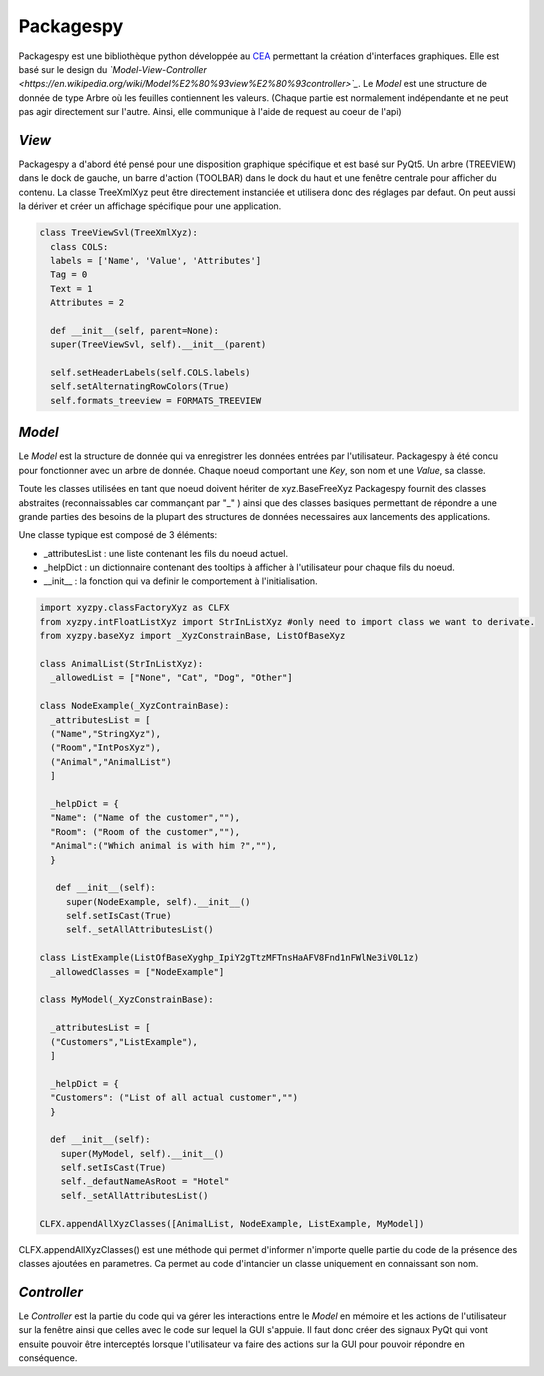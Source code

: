 =============
Packagespy
=============

Packagespy est une bibliothèque python développée au `CEA <https://www.cea.fr>`_ permettant la création d'interfaces graphiques. Elle est basé sur le design du *`Model-View-Controller <https://en.wikipedia.org/wiki/Model%E2%80%93view%E2%80%93controller>`_*.
Le *Model* est une structure de donnée de type Arbre où les feuilles contiennent les valeurs.
(Chaque partie est normalement indépendante et ne peut pas agir directement sur l'autre. Ainsi, elle communique à l'aide de request au coeur de l'api)

*View*
--------------------

Packagespy a d'abord été pensé pour une disposition graphique spécifique et est basé sur PyQt5. Un arbre (TREEVIEW) dans le dock de gauche, un barre d'action (TOOLBAR) dans le dock du haut et une fenêtre centrale pour afficher du contenu.
La classe TreeXmlXyz peut être directement instanciée et utilisera donc des réglages par defaut.
On peut aussi la dériver et créer un affichage spécifique pour une application. 

.. code-block:: python

    class TreeViewSvl(TreeXmlXyz):
      class COLS:
      labels = ['Name', 'Value', 'Attributes']
      Tag = 0
      Text = 1
      Attributes = 2

      def __init__(self, parent=None):
      super(TreeViewSvl, self).__init__(parent)

      self.setHeaderLabels(self.COLS.labels)
      self.setAlternatingRowColors(True)
      self.formats_treeview = FORMATS_TREEVIEW



*Model*
-----------

Le *Model* est la structure de donnée qui va enregistrer les données entrées par l'utilisateur. Packagespy à été concu pour fonctionner avec un arbre de donnée. Chaque noeud comportant une *Key*, son nom et une *Value*, sa classe.

Toute les classes utilisées en tant que noeud doivent hériter de xyz.BaseFreeXyz
Packagespy fournit des classes abstraites (reconnaissables car commançant par "_" ) ainsi que des classes basiques permettant de répondre a une grande parties des besoins de la plupart des structures de données necessaires aux lancements des applications.

Une classe typique est composé de 3 éléments:

- _attributesList : une liste contenant les fils du noeud actuel.
- _helpDict : un dictionnaire contenant des tooltips à afficher à l'utilisateur pour chaque fils du noeud.
- __init__ : la fonction qui va definir le comportement à l'initialisation.

.. code-block:: python

    import xyzpy.classFactoryXyz as CLFX
    from xyzpy.intFloatListXyz import StrInListXyz #only need to import class we want to derivate.
    from xyzpy.baseXyz import _XyzConstrainBase, ListOfBaseXyz
    
    class AnimalList(StrInListXyz):
      _allowedList = ["None", "Cat", "Dog", "Other"]

    class NodeExample(_XyzContrainBase):
      _attributesList = [
      ("Name","StringXyz"),
      ("Room","IntPosXyz"),
      ("Animal","AnimalList")
      ]
      
      _helpDict = {
      "Name": ("Name of the customer",""),
      "Room": ("Room of the customer",""),
      "Animal":("Which animal is with him ?",""),
      }
      
       def __init__(self):
         super(NodeExample, self).__init__()
         self.setIsCast(True)
         self._setAllAttributesList()
      
    class ListExample(ListOfBaseXy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z)
      _allowedClasses = ["NodeExample"]

    class MyModel(_XyzConstrainBase):
      
      _attributesList = [
      ("Customers","ListExample"),
      ]
      
      _helpDict = {
      "Customers": ("List of all actual customer","")
      }
      
      def __init__(self):
        super(MyModel, self).__init__()
        self.setIsCast(True)
        self._defautNameAsRoot = "Hotel"
        self._setAllAttributesList()
      
    CLFX.appendAllXyzClasses([AnimalList, NodeExample, ListExample, MyModel]) 
      
CLFX.appendAllXyzClasses() est une méthode qui permet d'informer n'importe quelle partie du code de la présence des classes ajoutées en parametres. Ca permet au code d'intancier un classe uniquement en connaissant son nom.  

*Controller*
------------

Le *Controller* est la partie du code qui va gérer les interactions entre le *Model* en mémoire et les actions de l'utilisateur sur la fenêtre ainsi que celles avec le code sur lequel la GUI s'appuie.
Il faut donc créer des signaux PyQt qui vont ensuite pouvoir être interceptés lorsque l'utilisateur va faire des actions sur la GUI pour pouvoir répondre en conséquence.

.. code-block:: python

    
    
    
    
